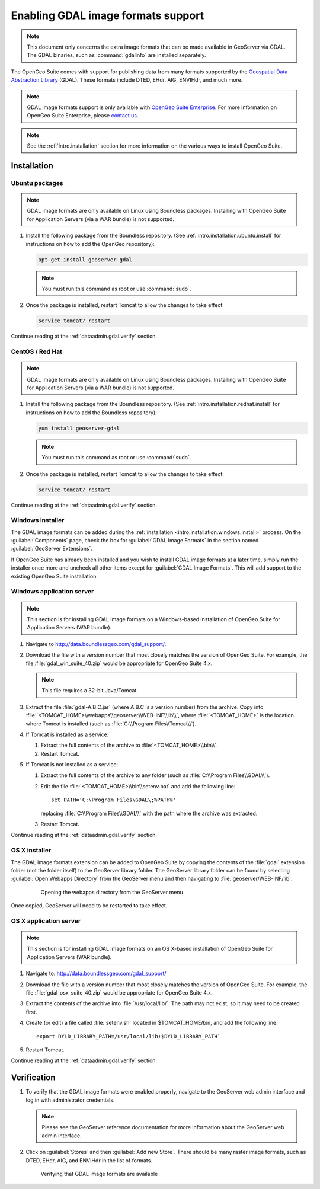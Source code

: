 ﻿.. _dataadmin.gdal:

Enabling GDAL image formats support
===================================

.. note:: This document only concerns the extra image formats that can be made available in GeoServer via GDAL. The GDAL binaries, such as :command:`gdalinfo` are installed separately.

The OpenGeo Suite comes with support for publishing data from many formats supported by the `Geospatial Data Abstraction Library <http://gdal.org>`_ (GDAL).  These formats include DTED, EHdr, AIG, ENVIHdr, and much more.

.. note:: GDAL image formats support is only available with `OpenGeo Suite Enterprise <http://boundlessgeo.com/solutions/opengeo-suite/>`_. For more information on OpenGeo Suite Enterprise, please `contact us <http://boundlessgeo.com/about/contact-us/sales/>`_.

.. note:: See the :ref:`intro.installation` section for more information on the various ways to install OpenGeo Suite.

Installation
------------

Ubuntu packages
~~~~~~~~~~~~~~~

.. note:: GDAL image formats are only available on Linux using Boundless packages. Installing with OpenGeo Suite for Application Servers (via a WAR bundle) is not supported.

#. Install the following package from the Boundless repository.  (See :ref:`intro.installation.ubuntu.install` for instructions on how to add the OpenGeo repository):

   .. code-block:: console

      apt-get install geoserver-gdal

   .. note:: You must run this command as root or use :command:`sudo`.

#. Once the package is installed, restart Tomcat to allow the changes to take effect:

   .. code-block:: console

      service tomcat7 restart

Continue reading at the :ref:`dataadmin.gdal.verify` section.

CentOS / Red Hat
~~~~~~~~~~~~~~~~

.. note:: GDAL image formats are only available on Linux using Boundless packages. Installing with OpenGeo Suite for Application Servers (via a WAR bundle) is not supported.

#. Install the following package from the Boundless repository.  (See :ref:`intro.installation.redhat.install` for instructions on how to add the Boundless repository):

   .. code-block:: console

      yum install geoserver-gdal

   .. note::  You must run this command as root or use :command:`sudo`.

#. Once the package is installed, restart Tomcat to allow the changes to take effect:

   .. code-block:: console

      service tomcat7 restart

Continue reading at the :ref:`dataadmin.gdal.verify` section.

Windows installer
~~~~~~~~~~~~~~~~~

The GDAL image formats can be added during the :ref:`installation <intro.installation.windows.install>` process. On the :guilabel:`Components` page, check the box for :guilabel:`GDAL Image Formats` in the section named :guilabel:`GeoServer Extensions`.

If OpenGeo Suite has already been installed and you wish to install GDAL image formats at a later time, simply run the installer once more and uncheck all other items except for :guilabel:`GDAL Image Formats`. This will add support to the existing OpenGeo Suite installation.

Windows application server
~~~~~~~~~~~~~~~~~~~~~~~~~~

.. note:: This section is for installing GDAL image formats on a Windows-based installation of OpenGeo Suite for Application Servers (WAR bundle).

#. Navigate to http://data.boundlessgeo.com/gdal_support/.

#. Download the file with a version number that most closely matches the version of OpenGeo Suite. For example, the file :file:`gdal_win_suite_40.zip` would be appropriate for OpenGeo Suite 4.x.

   .. note:: This file requires a 32-bit Java/Tomcat.

#. Extract the file :file:`gdal-A.B.C.jar` (where A.B.C is a version number) from the archive. Copy into :file:`<TOMCAT_HOME>\\webapps\\geoserver\\WEB-INF\\lib\\`, where :file:`<TOMCAT_HOME>` is the location where Tomcat is installed (such as :file:`C:\\Program Files\\Tomcat\\`).

#. If Tomcat is installed as a service:

   #. Extract the full contents of the archive to :file:`<TOMCAT_HOME>\\bin\\`.

   #. Restart Tomcat.

#. If Tomcat is not installed as a service:

   #. Extract the full contents of the archive to any folder (such as :file:`C:\\Program Files\\GDAL\\`).

   #. Edit the file :file:`<TOMCAT_HOME>\\bin\\setenv.bat` and add the following line::

         set PATH='C:\Program Files\GDAL\;%PATH%'
 
      replacing :file:`C:\\Program Files\\GDAL\\` with the path where the archive was extracted.

   #. Restart Tomcat.

Continue reading at the :ref:`dataadmin.gdal.verify` section.

OS X installer
~~~~~~~~~~~~~~

The GDAL image formats extension can be added to OpenGeo Suite by copying the contents of the :file:`gdal` extension folder (not the folder itself) to the GeoServer library folder. The GeoServer library folder can be found by selecting :guilabel:`Open Webapps Directory` from the GeoServer menu and then navigating to :file:`geoserver/WEB-INF/lib`.

   .. figure:: ../../intro/installation/mac/img/ext_webappsmenu.png

      Opening the webapps directory from the GeoServer menu

Once copied, GeoServer will need to be restarted to take effect.


OS X application server
~~~~~~~~~~~~~~~~~~~~~~~

.. note:: This section is for installing GDAL image formats on an OS X-based installation of OpenGeo Suite for Application Servers (WAR bundle).

#. Navigate to:  http://data.boundlessgeo.com/gdal_support/

#. Download the file with a version number that most closely matches the version of OpenGeo Suite. For example, the file :file:`gdal_osx_suite_40.zip` would be appropriate for OpenGeo Suite 4.x.

#. Extract the contents of the archive into :file:`/usr/local/lib/`.  The path may not exist, so it may need to be created first.

#. Create (or edit) a file called :file:`setenv.sh` located in $TOMCAT_HOME/bin, and add the following line::

      export DYLD_LIBRARY_PATH=/usr/local/lib:$DYLD_LIBRARY_PATH`

#. Restart Tomcat.

Continue reading at the :ref:`dataadmin.gdal.verify` section.


.. _dataadmin.gdal.verify:

Verification
------------

#. To verify that the GDAL image formats were enabled properly, navigate to the GeoServer web admin interface and log in with administrator credentials.

   .. note:: Please see the GeoServer reference documentation for more information about the GeoServer web admin interface.
   
#. Click on :guilabel:`Stores` and then :guilabel:`Add new Store`.  There should be many raster image formats, such as DTED, EHdr, AIG, and ENVIHdr in the list of formats.

   .. figure:: img/gdal_verify.png
      
      Verifying that GDAL image formats are available
